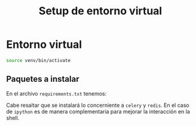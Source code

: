 #+title: Setup de entorno virtual
#+PROPERTY: header-args :eval never-export

* Entorno virtual

#+begin_src bash
source venv/bin/activate
#+end_src

** Paquetes a instalar

En el archivo =requirements.txt= tenemos:

#+begin_src bash :exports output :dir /Users/jorge/repos/silabuz/django-exp/celery-first-steps
cat requirements.txt
#+end_src

#+RESULTS:
| celery[redis] |
| ipython       |

Cabe resaltar que se instalará lo concerniente a =celery= y =redis=. En el caso de =ipython= es de manera complementaria para mejorar la interacción en la shell.
